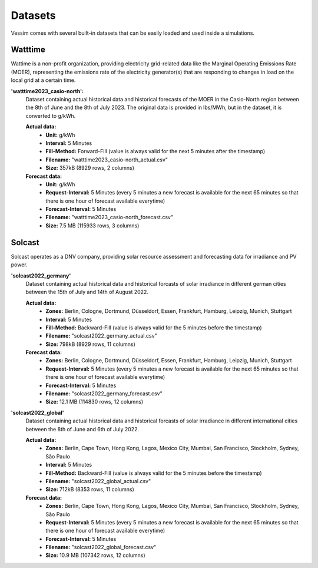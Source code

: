 ========
Datasets
========
Vessim comes with several built-in datasets that can be easily loaded and used inside a simulations.

Watttime
========
Wattime is a non-profit organization, providing electricity grid-related data like the Marginal Operating Emissions Rate (MOER), representing the emissions rate of the electricity generator(s) that are responding to changes in load on the local grid at a certain time. 

**'watttime2023_casio-north':**
    Dataset containing actual historical data and historical forecasts of the MOER in the Casio-North region between the 8th of June and the 8th of July 2023. The original data is provided in lbs/MWh, but in the dataset, it is converted to g/kWh.

    **Actual data:**
        .. rst-class:: labeled-list
        - **Unit:** g/kWh
        - **Interval:** 5 Minutes
        - **Fill-Method:** Forward-Fill (value is always valid for the next 5 minutes after the timestamp)
        - **Filename:** "watttime2023_casio-north_actual.csv"
        - **Size:** 357kB (8929 rows, 2 columns)
    **Forecast data:**
        .. rst-class:: labeled-list
        - **Unit:** g/kWh
        - **Request-Interval:** 5 Minutes (every 5 minutes a new forecast is available for the next 65 minutes so that there is one hour of forecast available everytime)
        - **Forecast-Interval:** 5 Minutes 
        - **Filename:** "watttime2023_casio-north_forecast.csv"
        - **Size:** 7.5 MB (115933 rows, 3 columns)

Solcast
=======
Solcast operates as a DNV company, providing solar resource assessment and forecasting data for irradiance and PV power.

**'solcast2022_germany'**
    Dataset containing actual historical data and historical forcasts of solar irradiance in different german cities between the 15th of July and 14th of August 2022.

    **Actual data:**
        .. rst-class:: labeled-list
        - **Zones:** Berlin, Cologne, Dortmund, Düsseldorf, Essen, Frankfurt, Hamburg, Leipzig, Munich, Stuttgart
        - **Interval:** 5 Minutes
        - **Fill-Method:** Backward-Fill (value is always valid for the 5 minutes before the timestamp)
        - **Filename:** "solcast2022_germany_actual.csv"
        - **Size:** 798kB (8929 rows, 11 columns)
    **Forecast data:**
        .. rst-class:: labeled-list
        - **Zones:** Berlin, Cologne, Dortmund, Düsseldorf, Essen, Frankfurt, Hamburg, Leipzig, Munich, Stuttgart
        - **Request-Interval:** 5 Minutes (every 5 minutes a new forecast is available for the next 65 minutes so that there is one hour of forecast available everytime)
        - **Forecast-Interval:** 5 Minutes 
        - **Filename:** "solcast2022_germany_forecast.csv"
        - **Size:** 12.1 MB (114830 rows, 12 columns)

**'solcast2022_global'**
    Dataset containing actual historical data and historical forcasts of solar irradiance in different international cities between the 8th of June and 6th of July 2022.

    **Actual data:**
        .. rst-class:: labeled-list
        - **Zones:** Berlin, Cape Town, Hong Kong, Lagos, Mexico City, Mumbai, San Francisco, Stockholm, Sydney, São Paulo 
        - **Interval:** 5 Minutes
        - **Fill-Method:** Backward-Fill (value is always valid for the 5 minutes before the timestamp)
        - **Filename:** "solcast2022_global_actual.csv"
        - **Size:** 712kB (8353 rows, 11 columns)
    **Forecast data:**
        .. rst-class:: labeled-list
        - **Zones:** Berlin, Cape Town, Hong Kong, Lagos, Mexico City, Mumbai, San Francisco, Stockholm, Sydney, São Paulo 
        - **Request-Interval:** 5 Minutes (every 5 minutes a new forecast is available for the next 65 minutes so that there is one hour of forecast available everytime)
        - **Forecast-Interval:** 5 Minutes 
        - **Filename:** "solcast2022_global_forecast.csv"
        - **Size:** 10.9 MB (107342 rows, 12 columns)